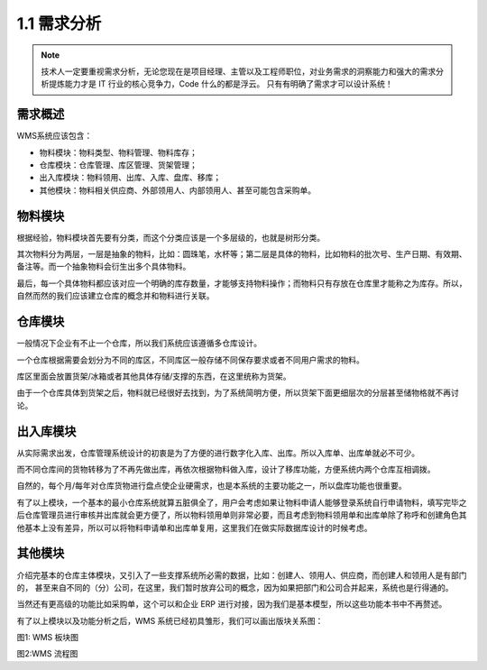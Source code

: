 
.. _1.1 需求分析

1.1 需求分析
================


.. note::

    技术人一定要重视需求分析，无论您现在是项目经理、主管以及工程师职位，对业务需求的洞察能力和强大的需求分析提炼能力才是 IT 行业的核心竞争力，Code 什么的都是浮云。
    只有有明确了需求才可以设计系统！

需求概述
-----------

WMS系统应该包含：

* 物料模块：物料类型、物料管理、物料库存；
* 仓库模块：仓库管理、库区管理、货架管理；
* 出入库模块：物料领用、出库、入库、盘库、移库；
* 其他模块：物料相关供应商、外部领用人、内部领用人、甚至可能包含采购单。

物料模块
-----------

根据经验，物料模块首先要有分类，而这个分类应该是一个多层级的，也就是树形分类。

其次物料分为两层，一层是抽象的物料，比如：圆珠笔，水杯等；第二层是具体的物料，比如物料的批次号、生产日期、有效期、备注等。而一个抽象物料会衍生出多个具体物料。

最后，每一个具体物料都应该对应一个明确的库存数量，才能够支持物料操作；而物料只有存放在仓库里才能称之为库存。所以，自然而然的我们应该建立仓库的概念并和物料进行关联。

仓库模块
-----------

一般情况下企业有不止一个仓库，所以我们系统应该遵循多仓库设计。

一个仓库根据需要会划分为不同的库区，不同库区一般存储不同保存要求或者不同用户需求的物料。

库区里面会放置货架/冰箱或者其他具体存储/支撑的东西，在这里统称为货架。

由于一个仓库具体到货架之后，物料就已经很好去找到，为了系统简明方便，所以货架下面更细层次的分层甚至储物格就不再讨论。

出入库模块
-----------

从实际需求出发，仓库管理系统设计的初衷是为了方便的进行数字化入库、出库。所以入库单、出库单就必不可少。

而不同仓库间的货物转移为了不再先做出库，再依次根据物料做入库，设计了移库功能，方便系统内两个仓库互相调拨。

自然的，每个月/每年对仓库货物进行盘点使企业硬需求，也是本系统的主要功能之一，所以盘库功能也很重要。

有了以上模块，一个基本的最小仓库系统就算五脏俱全了，用户会考虑如果让物料申请人能够登录系统自行申请物料，填写完毕之后仓库管理员进行审核并出库就会更方便了，所以物料领用单则非常必要，而且考虑到物料领用单和出库单除了称呼和创建角色其他基本上没有差异，所以可以将物料申请单和出库单复用，这里我们在做实际数据库设计的时候考虑。

其他模块
-----------

介绍完基本的仓库主体模块，又引入了一些支撑系统所必需的数据，比如：创建人、领用人、供应商，而创建人和领用人是有部门的，
甚至来自不同的（分）公司，在这里，我们暂时放弃公司的概念，因为如果把部门和公司合并起来，系统也是行得通的。

当然还有更高级的功能比如采购单，这个可以和企业 ERP 进行对接，因为我们是基本模型，所以这些功能本书中不再赘述。

有了以上模块以及功能分析之后，WMS 系统已经初具雏形，我们可以画出版块关系图：

图1: WMS 板块图

图2:WMS 流程图

